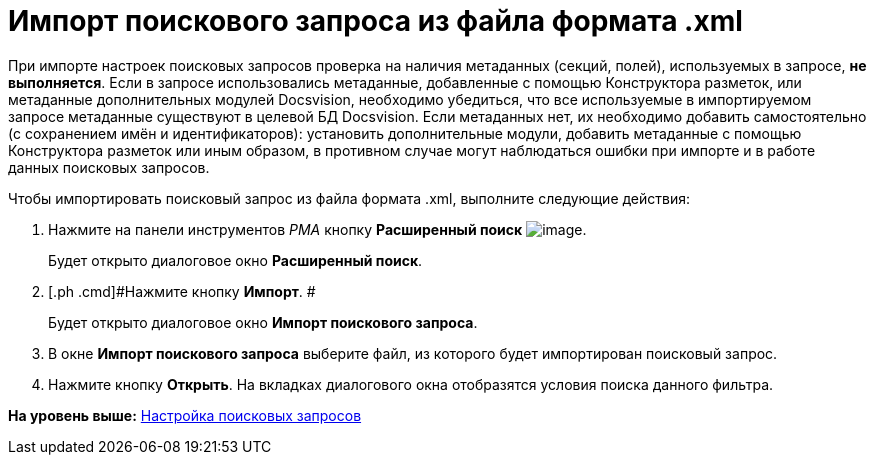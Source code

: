= Импорт поискового запроса из файла формата .xml

При импорте настроек поисковых запросов проверка на наличия метаданных (секций, полей), используемых в запросе, *не выполняется*. Если в запросе использовались метаданные, добавленные с помощью Конструктора разметок, или метаданные дополнительных модулей Docsvision, необходимо убедиться, что все используемые в импортируемом запросе метаданные существуют в целевой БД Docsvision. Если метаданных нет, их необходимо добавить самостоятельно (с сохранением имён и идентификаторов): установить дополнительные модули, добавить метаданные с помощью Конструктора разметок или иным образом, в противном случае могут наблюдаться ошибки при импорте и в работе данных поисковых запросов.

Чтобы импортировать поисковый запрос из файла формата .xml, выполните следующие действия:

. [.ph .cmd]#Нажмите на панели инструментов [.dfn .term]_РМА_ кнопку [.ph .uicontrol]*Расширенный поиск* image:img/Buttons/Search_Advanced.png[image].#
+
Будет открыто диалоговое окно [.keyword .wintitle]*Расширенный поиск*.
. [.ph .cmd]#Нажмите кнопку [.ph .uicontrol]*Импорт*. #
+
Будет открыто диалоговое окно [.keyword .wintitle]*Импорт поискового запроса*.
. [.ph .cmd]#В окне [.keyword .wintitle]*Импорт поискового запроса* выберите файл, из которого будет импортирован поисковый запрос.#
. [.ph .cmd]#Нажмите кнопку [.ph .uicontrol]*Открыть*. На вкладках диалогового окна отобразятся условия поиска данного фильтра.#

*На уровень выше:* xref:../topics/Search_Create_and_Save_Queries_for_AdvancedSearch.adoc[Настройка поисковых запросов]
